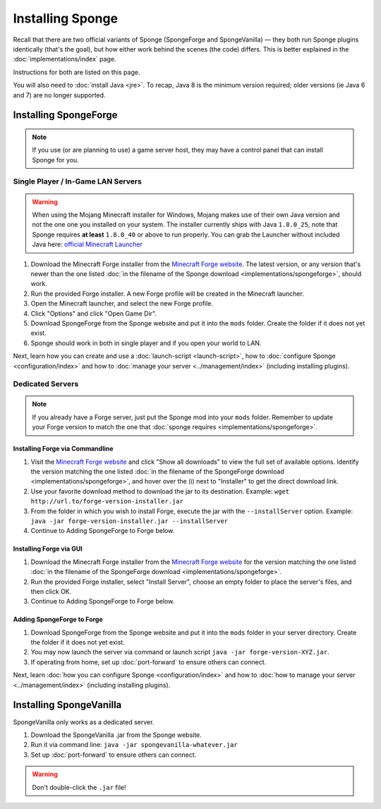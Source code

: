 =================
Installing Sponge
=================

Recall that there are two official variants of Sponge (SpongeForge and SpongeVanilla) — they both run Sponge plugins
identically (that's the goal), but how either work behind the scenes (the code) differs. This is better explained in
the :doc:`implementations/index` page.

Instructions for both are listed on this page.

You will also need to :doc:`install Java <jre>`. To recap, Java 8 is the minimum version required; older versions (ie Java 6 and 7) are no longer supported.

Installing SpongeForge
======================

.. note::

    If you use (or are planning to use) a game server host, they may have a control panel that can install Sponge for you.

Single Player / In-Game LAN Servers
~~~~~~~~~~~~~~~~~~~~~~~~~~~~~~~~~~~

.. warning::
  When using the Mojang Minecraft installer for Windows, Mojang makes use of their own Java version and not the one one
  you installed on your system. The installer currently ships with Java ``1.8.0_25``, note that Sponge requires
  **at least** ``1.8.0_40`` or above to run properly. You can grab the Launcher without included Java here:
  `official Minecraft Launcher <https://s3.amazonaws.com/Minecraft.Download/launcher/Minecraft.exe>`_

1. Download the Minecraft Forge installer from the `Minecraft Forge website <http://files.minecraftforge.net/>`_. The
   latest version, or any version that's newer than the one listed :doc:`in the filename of the Sponge download
   <implementations/spongeforge>`, should work.
#. Run the provided Forge installer. A new Forge profile will be created in the Minecraft launcher.
#. Open the Minecraft launcher, and select the new Forge profile.
#. Click "Options" and click "Open Game Dir".
#. Download SpongeForge from the Sponge website and put it into the ``mods`` folder. Create the folder if it does
   not yet exist.
#. Sponge should work in both in single player and if you open your world to LAN.

Next, learn how you can create and use a :doc:`launch-script <launch-script>`, how to
:doc:`configure Sponge <configuration/index>` and how to :doc:`manage your server <../management/index>`
(including installing plugins).

Dedicated Servers
~~~~~~~~~~~~~~~~~

.. note::

    If you already have a Forge server, just put the Sponge mod into your ``mods`` folder. Remember to update your Forge
    version to match the one that :doc:`sponge requires <implementations/spongeforge>`.

Installing Forge via Commandline
--------------------------------

1. Visit the `Minecraft Forge website <http://files.minecraftforge.net/>`_ and click "Show all downloads" to view the full
   set of available options. Identify the version matching the one listed :doc:`in the filename of the SpongeForge download
   <implementations/spongeforge>`, and hover over the (i) next to "Installer" to get the direct download link.
#. Use your favorite download method to download the jar to its destination.
   Example: ``wget http://url.to/forge-version-installer.jar``
#. From the folder in which you wish to install Forge, execute the jar with the ``--installServer`` option. Example:
   ``java -jar forge-version-installer.jar --installServer``
#.  Continue to Adding SpongeForge to Forge below.


Installing Forge via GUI
------------------------

1. Download the Minecraft Forge installer from the `Minecraft Forge website <http://files.minecraftforge.net/>`_ for the version
   matching the one listed :doc:`in the filename of the SpongeForge download <implementations/spongeforge>`.
#. Run the provided Forge installer, select "Install Server", choose an empty folder to place the server's files,
   and then click OK.
#. Continue to Adding SpongeForge to Forge below.


Adding SpongeForge to Forge
---------------------------

1. Download SpongeForge from the Sponge website and put it into the ``mods`` folder in your server directory.
   Create the folder if it does not yet exist.
#. You may now launch the server via command or launch script ``java -jar forge-version-XYZ.jar``.
#. If operating from home, set up :doc:`port-forward` to ensure others can connect.

Next, learn :doc:`how you can configure Sponge <configuration/index>` and how to :doc:`how to manage your server
<../management/index>` (including installing plugins).


Installing SpongeVanilla
========================

SpongeVanilla only works as a dedicated server.

1. Download the SpongeVanilla .jar from the Sponge website.
#. Run it via command line: ``java -jar spongevanilla-whatever.jar``
#. Set up :doc:`port-forward` to ensure others can connect.

.. warning::

    Don't double-click the ``.jar`` file!
